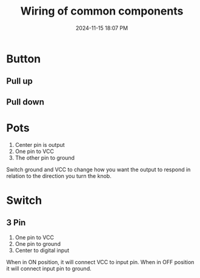 :PROPERTIES:
:ID:       b6809c98-c2d8-4e75-9544-b7ae8ad9aeb0
:END:
#+title: Wiring of common components
#+date: 2024-11-15 18:07 PM
#+updated:  2024-11-19 14:56 PM
#+filetags: :electroncis:ardunio:

* Button
** Pull up
** Pull down
* Pots
  1. Center pin is output
  2. One pin to VCC
  3. The other pin to ground

  [[file:images/pot-wiring.png]]

  Switch ground and VCC to change how you want the output to respond in relation
  to the direction you turn the knob.
* Switch
** 3 Pin
  1. One pin to VCC
  2. One pin to ground
  3. Center to digital input

  When in ON position, it will connect VCC to input pin.
  When in OFF position it will connect input pin to ground.
